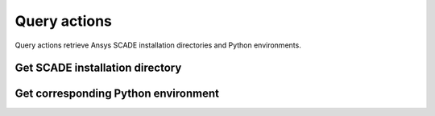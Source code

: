 Query actions
=============

Query actions retrieve Ansys SCADE installation directories
and Python environments.


Get SCADE installation directory
--------------------------------

.. jinja:: get-scade-dir

    {{ description }}

    {{ inputs_table }}

    {{ outputs_table }}

    Example
    +++++++

    {% for filename, title in examples %}
    .. dropdown:: {{ title }}
       :animate: fade-in

       .. literalinclude:: examples/{{ filename }}
          :language: yaml

    {% endfor %}


Get corresponding Python environment
------------------------------------

.. jinja:: get-scade-python

    {{ description }}

    {{ inputs_table }}

    {{ outputs_table }}

    Example
    +++++++

    {% for filename, title in examples %}
    .. dropdown:: {{ title }}
       :animate: fade-in

       .. literalinclude:: examples/{{ filename }}
          :language: yaml

    {% endfor %}
